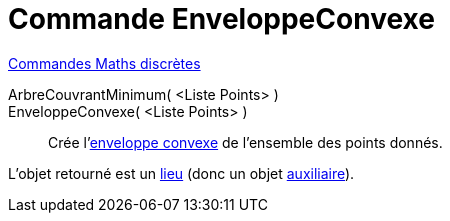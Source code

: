 = Commande EnveloppeConvexe
:page-en: commands/ConvexHull
ifdef::env-github[:imagesdir: /fr/modules/ROOT/assets/images]

xref:commands/Commandes_Maths_discrètes.adoc[Commandes Maths discrètes] 

ArbreCouvrantMinimum( <Liste Points> )::

EnveloppeConvexe( <Liste Points> )::
  Crée l'https://fr.wikipedia.org/wiki/Enveloppe_convexe[enveloppe convexe] de l'ensemble des points donnés.

L'objet retourné est un xref:/commands/Lieu.adoc[lieu] (donc un objet xref:/Objets_libres_dépendants_ou_auxiliaires.adoc.adoc[auxiliaire]).
